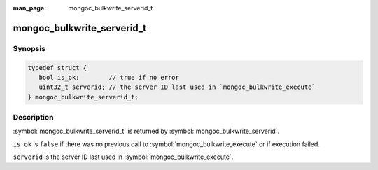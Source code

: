 :man_page: mongoc_bulkwrite_serverid_t

mongoc_bulkwrite_serverid_t
===========================

Synopsis
--------

.. code-block:: c

   typedef struct {
      bool is_ok;        // true if no error
      uint32_t serverid; // the server ID last used in `mongoc_bulkwrite_execute`
   } mongoc_bulkwrite_serverid_t;

Description
-----------

:symbol:`mongoc_bulkwrite_serverid_t` is returned by :symbol:`mongoc_bulkwrite_serverid`.

``is_ok`` is ``false`` if there was no previous call to :symbol:`mongoc_bulkwrite_execute` or if execution failed.

``serverid`` is the server ID last used in :symbol:`mongoc_bulkwrite_execute`.
